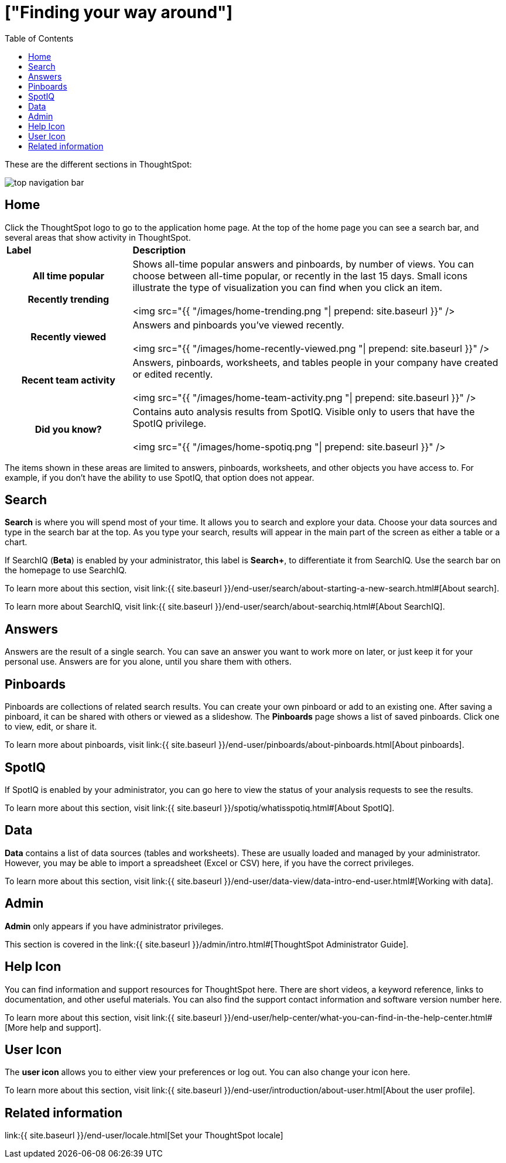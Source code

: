 = ["Finding your way around"]
:last_updated: 09/23/2009
:permalink: /:collection/:path.html
:sidebar: mydoc_sidebar
:summary: ThoughtSpot is organized into several sections to make navigation easy. You can reach them by using the menu bar.
:toc: false

These are the different sections in ThoughtSpot:

image::{{ site.baseurl }}/images/top_navigation_bar.png[]

== Home

Click the ThoughtSpot logo to go to the application home page.
At the top of the home page you can see a search bar, and several areas that show activity in ThoughtSpot.+++<table>++++++<colgroup>++++++<col style="width:25%">++++++</col>+++
   +++<col style="width:75%">++++++</col>++++++</colgroup>+++
+++<thead class="thead" style="text-align:left;">++++++<tr>++++++<th>+++Label+++</th>+++
      +++<th>+++Description+++</th>++++++</tr>++++++</thead>+++
+++<tbody class="tbody">++++++<tr>++++++<th>+++All time popular+++<br>++++++</br>+++Recently trending+++</th>+++
    +++<td>+++Shows all-time popular answers and pinboards, by number of views. You can
    choose between all-time popular, or recently in the last 15 days. Small icons illustrate the type of visualization you can find when you click an item.
    +++<br>++++++</br>+++
    <img src="{{ "/images/home-trending.png "| prepend: site.baseurl  }}" />+++</td>++++++</tr>+++
  +++<tr>++++++<th>+++Recently viewed+++</th>+++
    +++<td>+++Answers and pinboards you've viewed recently.
    +++<br>++++++</br>+++
    <img src="{{ "/images/home-recently-viewed.png "| prepend: site.baseurl  }}" />+++</td>++++++</tr>+++
  +++<tr>++++++<th>+++Recent team activity+++</th>+++
    +++<td>+++Answers, pinboards, worksheets, and tables people in your company have created or edited recently.
    +++<br>++++++</br>+++
    <img src="{{ "/images/home-team-activity.png "| prepend: site.baseurl  }}" />+++</td>++++++</tr>+++
  +++<tr>++++++<th>+++Did you know?+++</th>+++
    +++<td>+++Contains auto analysis results from SpotIQ. Visible only to users that have the SpotIQ privilege.
    +++<br>++++++</br>+++
    <img src="{{ "/images/home-spotiq.png "| prepend: site.baseurl  }}" />+++</td>++++++</tr>++++++</tbody>++++++</table>+++

The items shown in these areas are limited to answers, pinboards, worksheets, and other objects you have access to.
For example, if you don't have the ability to use SpotIQ, that option does not appear.

== Search

*Search* is where you will spend most of your time.
It allows you to search and explore your data.
Choose your data sources and type in the search bar at the top.
As you type your search, results will appear in the main part of the screen as either a table or a chart.

If SearchIQ (*Beta*) is enabled by your administrator, this label is *Search+*, to differentiate it from SearchIQ.
Use the search bar on the homepage to use SearchIQ.

To learn more about this section, visit link:{{ site.baseurl }}/end-user/search/about-starting-a-new-search.html#[About search].

To learn more about SearchIQ, visit link:{{ site.baseurl }}/end-user/search/about-searchiq.html#[About SearchIQ].

== Answers

Answers are the result of a single search.
You can save an answer you want to work more on later, or just keep it for your personal use.
Answers are for you alone, until you share them with others.

== Pinboards

Pinboards are collections of related search results.
You can create your own pinboard or add to an existing one.
After saving a pinboard, it can be shared with others or viewed as a slideshow.
The *Pinboards* page shows a list of saved pinboards.
Click one to view, edit, or share it.

To learn more about pinboards, visit link:{{ site.baseurl }}/end-user/pinboards/about-pinboards.html[About pinboards].

== SpotIQ

If SpotIQ is enabled by your administrator, you can go here to view the status of your analysis requests to see the results.

To learn more about this section, visit link:{{ site.baseurl }}/spotiq/whatisspotiq.html#[About SpotIQ].

== Data

*Data* contains a list of data sources (tables and worksheets).
These are usually loaded and managed by your administrator.
However, you may be able to import a spreadsheet (Excel or CSV) here, if you have the correct privileges.

To learn more about this section, visit link:{{ site.baseurl }}/end-user/data-view/data-intro-end-user.html#[Working with data].

== Admin

*Admin* only appears if you have administrator privileges.

This section is covered in the link:{{ site.baseurl }}/admin/intro.html#[ThoughtSpot Administrator Guide].

== Help Icon

You can find information and support resources for ThoughtSpot here.
There are short videos, a keyword reference, links to documentation, and other useful materials.
You can also find the support contact information and software version number here.

To learn more about this section, visit link:{{ site.baseurl }}/end-user/help-center/what-you-can-find-in-the-help-center.html#[More help and support].

== User Icon

The *user icon* allows you to either view your preferences or log out.
You can also change your icon here.

To learn more about this section, visit link:{{ site.baseurl }}/end-user/introduction/about-user.html[About the user profile].

== Related information

link:{{ site.baseurl }}/end-user/locale.html[Set your ThoughtSpot locale]
